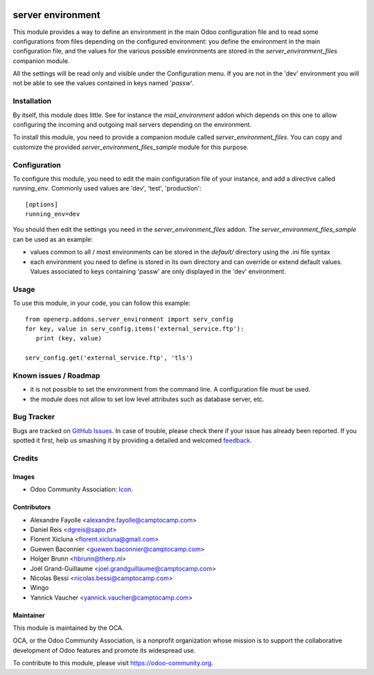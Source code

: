 .. image:: https://img.shields.io/badge/licence-GPL--3-blue.svg
   :target: http://www.gnu.org/licenses/gpl-3.0-standalone.html
   :alt: License: GPL-3

==================
server environment
==================

This module provides a way to define an environment in the main Odoo
configuration file and to read some configurations from files
depending on the configured environment: you define the environment in
the main configuration file, and the values for the various possible
environments are stored in the `server_environment_files` companion
module.

All the settings will be read only and visible under the Configuration
menu.  If you are not in the 'dev' environment you will not be able to
see the values contained in keys named '*passw*'.

Installation
============

By itself, this module does little. See for instance the
`mail_environment` addon which depends on this one to allow configuring
the incoming and outgoing mail servers depending on the environment.

To install this module, you need to provide a companion module called
`server_environment_files`. You can copy and customize the provided
`server_environment_files_sample` module for this purpose.


Configuration
=============

To configure this module, you need to edit the main configuration file
of your instance, and add a directive called `running_env`. Commonly
used values are 'dev', 'test', 'production'::

  [options]
  running_env=dev

You should then edit the settings you need in the
`server_environment_files` addon. The
`server_environment_files_sample` can be used as an example:

* values common to all / most environments can be stored in the
  `default/` directory using the .ini file syntax
* each environment you need to define is stored in its own directory
  and can override or extend default values. Values associated to keys
  containing 'passw' are only displayed in the 'dev' environment.

Usage
=====

To use this module, in your code, you can follow this example::

    from openerp.addons.server_environment import serv_config
    for key, value in serv_config.items('external_service.ftp'):
       print (key, value)

    serv_config.get('external_service.ftp', 'tls')



.. image:: https://odoo-community.org/website/image/ir.attachment/5784_f2813bd/datas
   :alt: Try me on Runbot
   :target: https://runbot.odoo-community.org/runbot/149/9.0


Known issues / Roadmap
======================

* it is not possible to set the environment from the command line. A
  configuration file must be used.
* the module does not allow to set low level attributes such as database server, etc.


Bug Tracker
===========

Bugs are tracked on `GitHub Issues
<https://github.com/OCA/server-tools/issues>`_. In case of trouble, please
check there if your issue has already been reported. If you spotted it first,
help us smashing it by providing a detailed and welcomed `feedback
<https://github.com/OCA/
server-tools/issues/new?body=module:%20
server_environment%0Aversion:%20
9.0%0A%0A**Steps%20to%20reproduce**%0A-%20...%0A%0A**Current%20behavior**%0A%0A**Expected%20behavior**>`_.

Credits
=======

Images
------

* Odoo Community Association: `Icon <https://github.com/OCA/maintainer-tools/blob/master/template/module/static/description/icon.svg>`_.

Contributors
------------

* Alexandre Fayolle <alexandre.fayolle@camptocamp.com>
* Daniel Reis <dgreis@sapo.pt>
* Florent Xicluna <florent.xicluna@gmail.com>
* Guewen Baconnier <guewen.baconnier@camptocamp.com>
* Holger Brunn <hbrunn@therp.nl>
* Joël Grand-Guillaume <joel.grandguillaume@camptocamp.com>
* Nicolas Bessi <nicolas.bessi@camptocamp.com>
* Wingo
* Yannick Vaucher <yannick.vaucher@camptocamp.com>


Maintainer
----------

.. image:: https://odoo-community.org/logo.png
   :alt: Odoo Community Association
   :target: https://odoo-community.org

This module is maintained by the OCA.

OCA, or the Odoo Community Association, is a nonprofit organization whose
mission is to support the collaborative development of Odoo features and
promote its widespread use.

To contribute to this module, please visit https://odoo-community.org.
